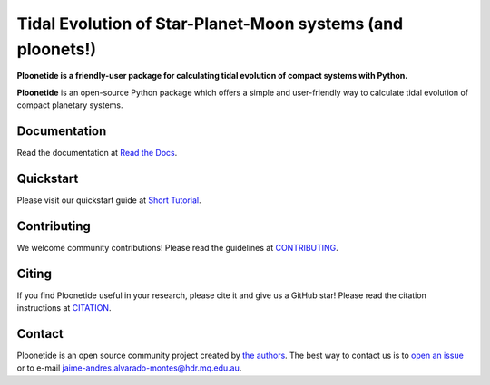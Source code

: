 Tidal Evolution of Star-Planet-Moon systems (and ploonets!)
===========================================================

**Ploonetide is a friendly-user package for calculating tidal evolution of compact systems with Python.**

|test-badge| |pypi-badge| |pypi-downloads| |astropy-badge| |docs-badge|

.. |pypi-badge| image:: https://badge.fury.io/py/ploonetide.svg
                :target: https://badge.fury.io/py/ploonetide
.. |pypi-downloads| image:: https://pepy.tech/badge/ploonetide/month
                :target: https://pepy.tech/project/ploonetide
.. |test-badge| image:: https://github.com/JAAlvarado-Montes/ploonetide/workflows/ploonetide-build-test/badge.svg
                 :target: https://github.com/JAAlvarado-Montes/ploonetide/actions?query=workflow%3Aploonetide-build-test
.. |astropy-badge| image:: https://img.shields.io/badge/powered%20by-AstroPy-orange.svg?style=flat
                   :target: http://www.astropy.org
.. |docs-badge| image:: https://readthedocs.org/projects/ploonetide/badge/?version=latest
                 :target: https://ploonetide.readthedocs.io/en/latest/?badge=latest
                 :alt: Documentation Status

**Ploonetide** is an open-source Python package which offers a simple and user-friendly way
to calculate tidal evolution of compact planetary systems.

.. Image:: ./docs/source/_static/images/logo.png

Documentation
-------------

Read the documentation at `Read the Docs <https://ploonetide.readthedocs.io/en/latest/>`_.


Quickstart
----------

Please visit our quickstart guide at `Short Tutorial <https://ploonetide.readthedocs.io/en/latest/>`_.


Contributing
------------

We welcome community contributions!
Please read the  guidelines at `CONTRIBUTING <https://github.com/JAAlvarado-Montes/ploonetide/blob/develop/CONTRIBUTING.rst>`_.


Citing
------

If you find Ploonetide useful in your research, please cite it and give us a GitHub star!
Please read the citation instructions at `CITATION <https://github.com/JAAlvarado-Montes/ploonetide/blob/develop/CITATION>`_.


Contact
-------
Ploonetide is an open source community project created by `the authors <AUTHORS.rst>`_.
The best way to contact us is to `open an issue <https://github.com/JAAlvarado-Montes/ploonetide/issues/new>`_ or to e-mail  jaime-andres.alvarado-montes@hdr.mq.edu.au.
